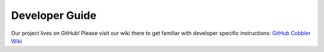 ***************
Developer Guide
***************

Our project lives on GitHub! Please visit our wiki there to get familiar with developer specific instructions:
`GitHub Cobbler Wiki <https://github.com/cobbler/cobbler/wiki/Developer-guide>`_
